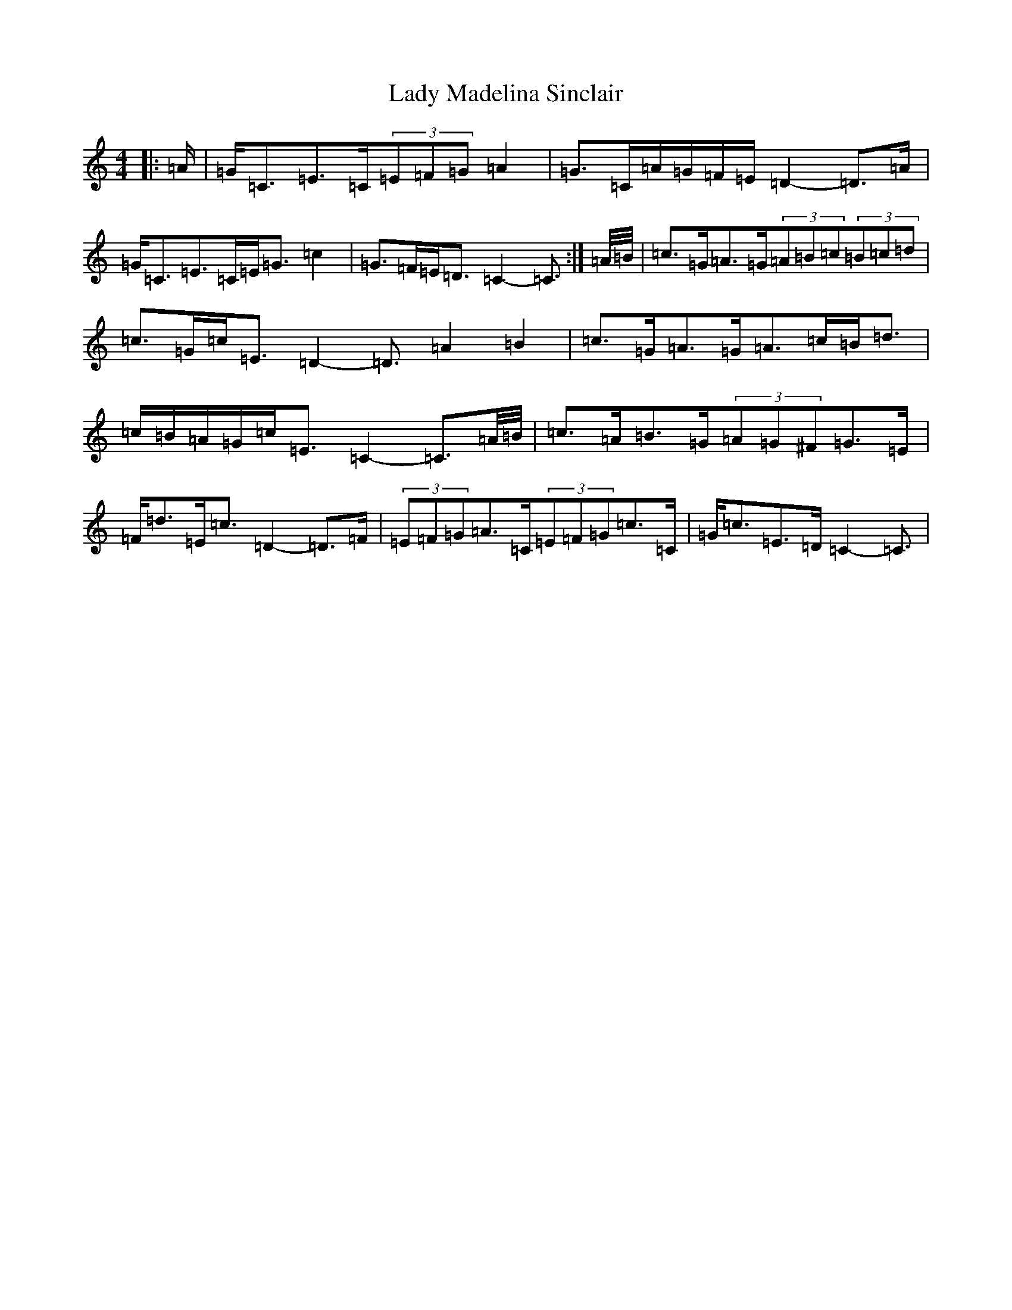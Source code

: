 X: 11920
T: Lady Madelina Sinclair
S: https://thesession.org/tunes/7585#setting7585
R: strathspey
M:4/4
L:1/8
K: C Major
|:=A/2|=G<=C=E>=C(3=E=F=G=A2|=G>=C=A/2=G/2=F/2=E/2=D2-=D>=A|=G<=C=E>=C=E<=G=c2|=G>=F=E<=D=C2-=C3/2:|=A/4=B/4|=c>=G=A>=G(3=A=B=c(3=B=c=d|=c>=G=c<=E=D2-=D3/2=A2=B2|=c>=G=A>=G=A>=c=B<=d|=c/2=B/2=A/2=G/2=c<=E=C2-=C3/2=A/4=B/4|=c>=A=B>=G(3=A=G^F=G>=E|=F<=d=E<=c=D2-=D>=F|(3=E=F=G=A>=C(3=E=F=G=c>=C|=G<=c=E>=D=C2-=C3/2|